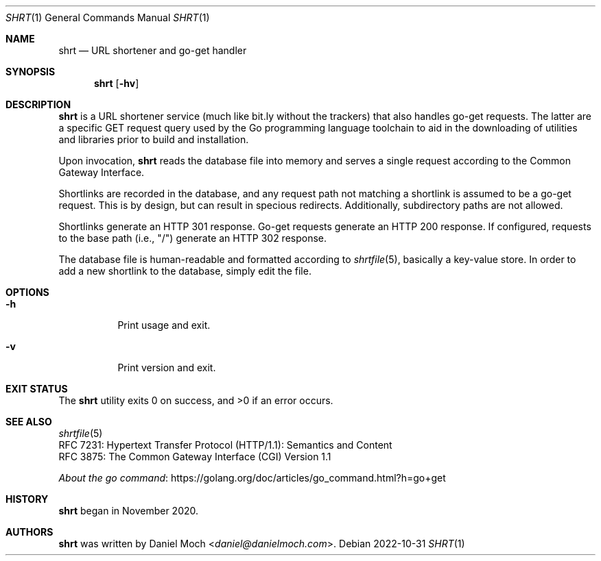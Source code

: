 .\" See LICENSE file for copyright and license details
.Dd 2022-10-31
.Dt SHRT 1
.Os
.Sh NAME
.Nm shrt
.Nd URL shortener and go-get handler
.Sh SYNOPSIS
.Nm
.Op Fl hv
.
.Sh DESCRIPTION
.Nm
is a URL shortener service (much like bit.ly without the trackers)
that also handles go-get requests.
The latter are a specific GET request query used by the Go programming
language toolchain to aid in the downloading of utilities and
libraries prior to build and installation.
.Pp
Upon invocation,
.Nm
reads the database file into memory and serves a single request
according to the Common Gateway Interface.
.Pp
Shortlinks are recorded in the database, and any request path not
matching a shortlink is assumed to be a go-get request.
This is by design, but can result in specious redirects.
Additionally, subdirectory paths are not allowed.
.Pp
Shortlinks generate an HTTP 301 response.
Go-get requests generate an HTTP 200 response.
If configured, requests to the base path (i.e., "/") generate an
HTTP 302 response.
.Pp
The database file is human-readable and formatted according to
.Xr shrtfile 5 ,
basically a key-value store.
In order to add a new shortlink to the database, simply edit the file.
.Sh OPTIONS
.Bl -tag -width Ds
.It Fl h
Print usage and exit.
.It Fl v
Print version and exit.
.El
.
.Sh EXIT STATUS
.Ex -std
.Sh SEE ALSO
.Xr shrtfile 5
.br
RFC 7231: Hypertext Transfer Protocol (HTTP/1.1): Semantics and
Content
.br
RFC 3875: The Common Gateway Interface (CGI) Version 1.1
.Pp
.Lk https://golang.org/doc/articles/go_command.html?h=go+get "About the go command"
.Sh HISTORY
.Nm
began in November 2020.
.Sh AUTHORS
.Nm
was written by
.An Daniel Moch Aq Mt daniel@danielmoch.com .
